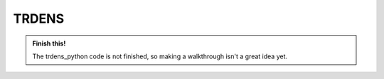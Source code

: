 ==============================
TRDENS
==============================

.. admonition:: Finish this!

    The trdens_python code is not finished, so making a walkthrough isn't a
    great idea yet.

